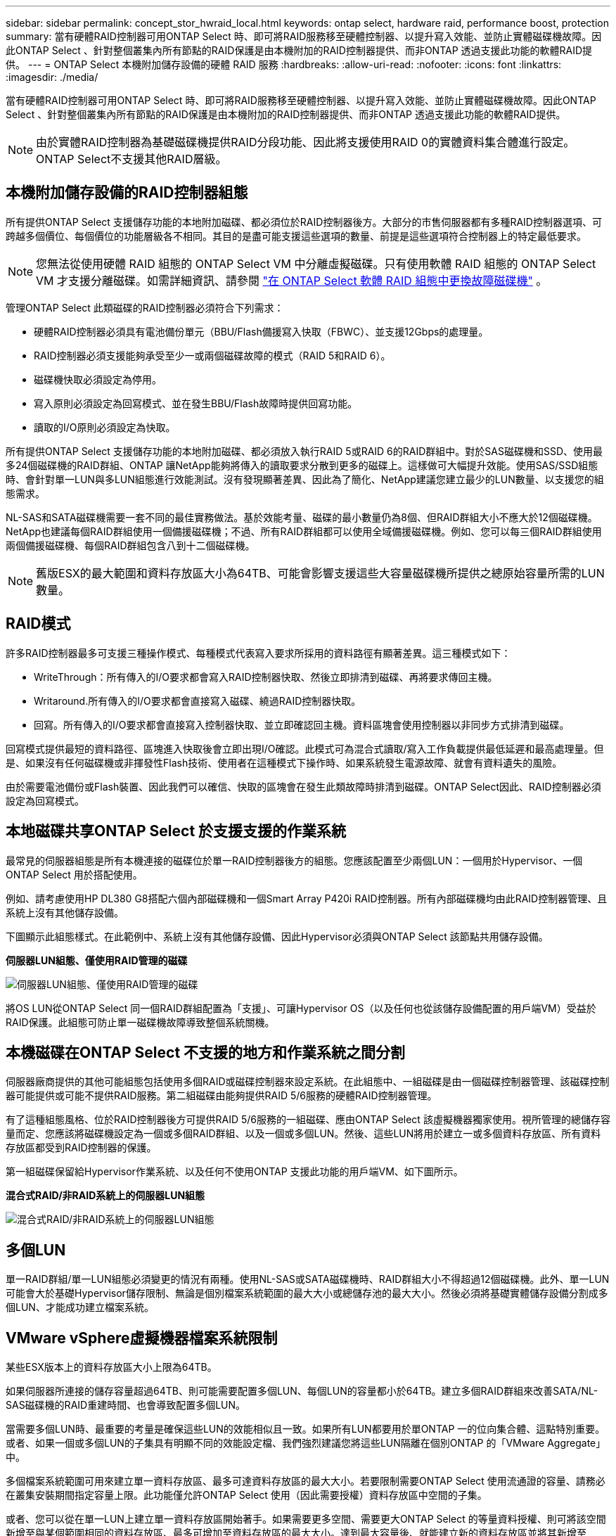 ---
sidebar: sidebar 
permalink: concept_stor_hwraid_local.html 
keywords: ontap select, hardware raid, performance boost, protection 
summary: 當有硬體RAID控制器可用ONTAP Select 時、即可將RAID服務移至硬體控制器、以提升寫入效能、並防止實體磁碟機故障。因此ONTAP Select 、針對整個叢集內所有節點的RAID保護是由本機附加的RAID控制器提供、而非ONTAP 透過支援此功能的軟體RAID提供。 
---
= ONTAP Select 本機附加儲存設備的硬體 RAID 服務
:hardbreaks:
:allow-uri-read: 
:nofooter: 
:icons: font
:linkattrs: 
:imagesdir: ./media/


[role="lead"]
當有硬體RAID控制器可用ONTAP Select 時、即可將RAID服務移至硬體控制器、以提升寫入效能、並防止實體磁碟機故障。因此ONTAP Select 、針對整個叢集內所有節點的RAID保護是由本機附加的RAID控制器提供、而非ONTAP 透過支援此功能的軟體RAID提供。


NOTE: 由於實體RAID控制器為基礎磁碟機提供RAID分段功能、因此將支援使用RAID 0的實體資料集合體進行設定。ONTAP Select不支援其他RAID層級。



== 本機附加儲存設備的RAID控制器組態

所有提供ONTAP Select 支援儲存功能的本地附加磁碟、都必須位於RAID控制器後方。大部分的市售伺服器都有多種RAID控制器選項、可跨越多個價位、每個價位的功能層級各不相同。其目的是盡可能支援這些選項的數量、前提是這些選項符合控制器上的特定最低要求。


NOTE: 您無法從使用硬體 RAID 組態的 ONTAP Select VM 中分離虛擬磁碟。只有使用軟體 RAID 組態的 ONTAP Select VM 才支援分離磁碟。如需詳細資訊、請參閱 link:task_adm_replace_drives_swraid.html["在 ONTAP Select 軟體 RAID 組態中更換故障磁碟機"] 。

管理ONTAP Select 此類磁碟的RAID控制器必須符合下列需求：

* 硬體RAID控制器必須具有電池備份單元（BBU/Flash備援寫入快取（FBWC）、並支援12Gbps的處理量。
* RAID控制器必須支援能夠承受至少一或兩個磁碟故障的模式（RAID 5和RAID 6）。
* 磁碟機快取必須設定為停用。
* 寫入原則必須設定為回寫模式、並在發生BBU/Flash故障時提供回寫功能。
* 讀取的I/O原則必須設定為快取。


所有提供ONTAP Select 支援儲存功能的本地附加磁碟、都必須放入執行RAID 5或RAID 6的RAID群組中。對於SAS磁碟機和SSD、使用最多24個磁碟機的RAID群組、ONTAP 讓NetApp能夠將傳入的讀取要求分散到更多的磁碟上。這樣做可大幅提升效能。使用SAS/SSD組態時、會針對單一LUN與多LUN組態進行效能測試。沒有發現顯著差異、因此為了簡化、NetApp建議您建立最少的LUN數量、以支援您的組態需求。

NL-SAS和SATA磁碟機需要一套不同的最佳實務做法。基於效能考量、磁碟的最小數量仍為8個、但RAID群組大小不應大於12個磁碟機。NetApp也建議每個RAID群組使用一個備援磁碟機；不過、所有RAID群組都可以使用全域備援磁碟機。例如、您可以每三個RAID群組使用兩個備援磁碟機、每個RAID群組包含八到十二個磁碟機。


NOTE: 舊版ESX的最大範圍和資料存放區大小為64TB、可能會影響支援這些大容量磁碟機所提供之總原始容量所需的LUN數量。



== RAID模式

許多RAID控制器最多可支援三種操作模式、每種模式代表寫入要求所採用的資料路徑有顯著差異。這三種模式如下：

* WriteThrough：所有傳入的I/O要求都會寫入RAID控制器快取、然後立即排清到磁碟、再將要求傳回主機。
* Writaround.所有傳入的I/O要求都會直接寫入磁碟、繞過RAID控制器快取。
* 回寫。所有傳入的I/O要求都會直接寫入控制器快取、並立即確認回主機。資料區塊會使用控制器以非同步方式排清到磁碟。


回寫模式提供最短的資料路徑、區塊進入快取後會立即出現I/O確認。此模式可為混合式讀取/寫入工作負載提供最低延遲和最高處理量。但是、如果沒有任何磁碟機或非揮發性Flash技術、使用者在這種模式下操作時、如果系統發生電源故障、就會有資料遺失的風險。

由於需要電池備份或Flash裝置、因此我們可以確信、快取的區塊會在發生此類故障時排清到磁碟。ONTAP Select因此、RAID控制器必須設定為回寫模式。



== 本地磁碟共享ONTAP Select 於支援支援的作業系統

最常見的伺服器組態是所有本機連接的磁碟位於單一RAID控制器後方的組態。您應該配置至少兩個LUN：一個用於Hypervisor、一個ONTAP Select 用於搭配使用。

例如、請考慮使用HP DL380 G8搭配六個內部磁碟機和一個Smart Array P420i RAID控制器。所有內部磁碟機均由此RAID控制器管理、且系統上沒有其他儲存設備。

下圖顯示此組態樣式。在此範例中、系統上沒有其他儲存設備、因此Hypervisor必須與ONTAP Select 該節點共用儲存設備。

*伺服器LUN組態、僅使用RAID管理的磁碟*

image:ST_08.jpg["伺服器LUN組態、僅使用RAID管理的磁碟"]

將OS LUN從ONTAP Select 同一個RAID群組配置為「支援」、可讓Hypervisor OS（以及任何也從該儲存設備配置的用戶端VM）受益於RAID保護。此組態可防止單一磁碟機故障導致整個系統關機。



== 本機磁碟在ONTAP Select 不支援的地方和作業系統之間分割

伺服器廠商提供的其他可能組態包括使用多個RAID或磁碟控制器來設定系統。在此組態中、一組磁碟是由一個磁碟控制器管理、該磁碟控制器可能提供或可能不提供RAID服務。第二組磁碟由能夠提供RAID 5/6服務的硬體RAID控制器管理。

有了這種組態風格、位於RAID控制器後方可提供RAID 5/6服務的一組磁碟、應由ONTAP Select 該虛擬機器獨家使用。視所管理的總儲存容量而定、您應該將磁碟機設定為一個或多個RAID群組、以及一個或多個LUN。然後、這些LUN將用於建立一或多個資料存放區、所有資料存放區都受到RAID控制器的保護。

第一組磁碟保留給Hypervisor作業系統、以及任何不使用ONTAP 支援此功能的用戶端VM、如下圖所示。

*混合式RAID/非RAID系統上的伺服器LUN組態*

image:ST_09.jpg["混合式RAID/非RAID系統上的伺服器LUN組態"]



== 多個LUN

單一RAID群組/單一LUN組態必須變更的情況有兩種。使用NL-SAS或SATA磁碟機時、RAID群組大小不得超過12個磁碟機。此外、單一LUN可能會大於基礎Hypervisor儲存限制、無論是個別檔案系統範圍的最大大小或總儲存池的最大大小。然後必須將基礎實體儲存設備分割成多個LUN、才能成功建立檔案系統。



== VMware vSphere虛擬機器檔案系統限制

某些ESX版本上的資料存放區大小上限為64TB。

如果伺服器所連接的儲存容量超過64TB、則可能需要配置多個LUN、每個LUN的容量都小於64TB。建立多個RAID群組來改善SATA/NL-SAS磁碟機的RAID重建時間、也會導致配置多個LUN。

當需要多個LUN時、最重要的考量是確保這些LUN的效能相似且一致。如果所有LUN都要用於單ONTAP 一的位向集合體、這點特別重要。或者、如果一個或多個LUN的子集具有明顯不同的效能設定檔、我們強烈建議您將這些LUN隔離在個別ONTAP 的「VMware Aggregate」中。

多個檔案系統範圍可用來建立單一資料存放區、最多可達資料存放區的最大大小。若要限制需要ONTAP Select 使用流通證的容量、請務必在叢集安裝期間指定容量上限。此功能僅允許ONTAP Select 使用（因此需要授權）資料存放區中空間的子集。

或者、您可以從在單一LUN上建立單一資料存放區開始著手。如果需要更多空間、需要更大ONTAP Select 的等量資料授權、則可將該空間新增至與某個範圍相同的資料存放區、最多可增加至資料存放區的最大大小。達到最大容量後、就能建立新的資料存放區並將其新增至ONTAP Select 功能區。這兩種類型的容量擴充作業均受到支援、並可透過ONTAP 使用「支援部署儲存新增功能」來達成。每ONTAP Select 個支援多達400TB儲存容量的支援節點均可設定。從多個資料存放區配置容量需要兩個步驟的程序。

初始叢集建立可用於建立ONTAP Select 一個佔用初始資料存放區部分或全部空間的不實叢集。第二個步驟是使用其他資料存放區執行一或多個容量新增作業、直到達到所需的總容量為止。本節將詳細說明此功能 link:concept_stor_capacity_inc.html["增加儲存容量"]。


NOTE: VMFS 開銷不為零（請參閱 VMware KB 1001618），並且嘗試使用資料儲存區報告為可用的整個空間會導致叢集建立作業期間出現虛假錯誤。

每個資料存放區中有2%的緩衝區未使用。這個空間不需要容量授權、因為ONTAP Select 它不供人使用。只要未指定容量上限、即可自動計算緩衝區的確切GB數。ONTAP如果指定容量上限、則會先強制執行該大小。如果容量上限大小落在緩衝區大小內、叢集建立就會失敗、並顯示錯誤訊息、指出可用做容量上限的正確最大大小參數：

[listing]
----
“InvalidPoolCapacitySize: Invalid capacity specified for storage pool “ontap-select-storage-pool”, Specified value: 34334204 GB. Available (after leaving 2% overhead space): 30948”
----
VMFS 6同時支援新安裝、也支援做為現有ONTAP 的VMware部署或ONTAP Select VMware VM Storage VMotion作業的目標。

VMware不支援從VMFS 5就地升級至VMFS 6。因此、Storage VMotion是唯一允許任何VM從VMFS 5資料存放區移轉至VMFS 6資料存放區的機制。不過ONTAP Select 、除了ONTAP 從VMFS 5移轉至VMFS 6的特定目的之外、還擴大了對含VMware及VMware部署的Storage VMotion的支援、以涵蓋其他案例。



== 虛擬磁碟ONTAP Select

在其核心、ONTAP Select 透過ONTAP 一或多個儲存資源池配置的一組虛擬磁碟、呈現出一套功能完善的功能。提供一組虛擬磁碟、將其視為實體磁碟、而儲存堆疊的其餘部分則由Hypervisor抽象化。ONTAP下圖更詳細地顯示這種關係、強調實體RAID控制器、Hypervisor和ONTAP Select 不支援的VM之間的關係。

* RAID群組和LUN組態是從伺服器的RAID控制器軟體內部進行。使用VSAN或外部陣列時、不需要此組態。
* 儲存資源池組態是從Hypervisor內部進行。
* 虛擬磁碟是由個別VM所建立和擁有、ONTAP Select 在此範例中、由支援。


*虛擬磁碟對實體磁碟對應*

image:ST_12.jpg["虛擬磁碟對實體磁碟的對應"]



== 虛擬磁碟資源配置

為了提供更精簡的使用者體驗、ONTAP Select 我們的「更新」管理工具ONTAP 「還原部署」會自動從相關的儲存資源池配置虛擬磁碟、並將其附加至ONTAP Select 「更新」VM。這項作業會在初始設定和儲存新增作業期間自動執行。如果ONTAP Select 此節點是HA配對的一部分、則虛擬磁碟會自動指派給本機和鏡射儲存資源池。

將基礎附加儲存設備分割成大小相同的虛擬磁碟、每個磁碟不超過16TB。ONTAP Select如果ONTAP Select 此節點是HA配對的一部分、則每個叢集節點上至少會建立兩個虛擬磁碟、並指派給鏡射Aggregate中要使用的本機叢和鏡射叢。

例如ONTAP Select 、某個對象可以指派31 TB的資料存放區或LUN（部署VM後的剩餘空間、以及系統和根磁碟的資源配置）。然後建立四個~7.75TB虛擬磁碟、並指派給適當ONTAP 的鏡射本機叢和鏡射叢。


NOTE: 將容量新增至ONTAP Select 某個VMware可能會導致不同大小的VMDK。如需詳細資訊、請參閱一節 link:concept_stor_capacity_inc.html["增加儲存容量"]。不同FAS 於VMware系統、不同大小的VMDK可存在於同一個集合體中。在這些VMDK上使用RAID 0等量磁碟區、無論其大小為何、都能充分利用每個VMDK中的所有空間。ONTAP Select



== 虛擬化NVRAM

NetApp FAS 支援系統通常裝有實體NVRAM PCI卡、這是一種高效能卡、內含非揮發性Flash記憶體。此卡可立即ONTAP 認可傳入寫入回用戶端的功能、大幅提升寫入效能。它也可以在稱為「減少需求」的程序中、將修改過的資料區塊排程回較慢的儲存媒體。

一般而言、市售系統並未安裝此類設備。因此、此NVRAM卡的功能已虛擬化、並放入ONTAP Select 了一個分區內的系統啟動磁碟。因此、放置執行個體的系統虛擬磁碟非常重要。這也是為什麼產品需要實體RAID控制器、並針對本機附加儲存組態提供彈性快取。

NVRAM位於自己的VMDK上。將NVRAM拆分成自己的VMDK、ONTAP Select 即可讓VMware使用vNVMe驅動程式與NVRAM VMDK通訊。此外、還需要ONTAP Select 使用與ESX 6.5及更新版本相容的硬體版本13。



== 資料路徑說明：NVRAM和RAID控制器

虛擬化NVRAM系統分割區與RAID控制器之間的互動、最好是在寫入要求進入系統時、透過資料路徑來強調顯示。

傳入ONTAP Select 的寫入要求會以VM的NVRAM分割區為目標。在虛擬化層、此分割區存在ONTAP Select 於一個連接ONTAP Select 到該VMware VM的VMware系統磁碟內。在實體層、這些要求會快取到本機RAID控制器、就像所有針對基礎磁碟的區塊變更一樣。從這裡、寫入作業會確認回傳給主機。

此時、實體區塊會駐留在RAID控制器快取中、等待排清到磁碟。邏輯上、區塊位於NVRAM中、等待將資料移轉至適當的使用者資料磁碟。

由於變更的區塊會自動儲存在RAID控制器的本機快取中、因此傳入的NVRAM分割區寫入作業會自動快取、並定期排清到實體儲存媒體。這不應與定期將NVRAM內容排清回ONTAP 還原至還原資料磁碟的做法相混淆。這兩個事件是不相關的、會在不同的時間和頻率發生。

下圖顯示傳入寫入所需的I/O路徑。它強調實體層（由RAID控制器快取和磁碟表示）與虛擬層（由VM的NVRAM和資料虛擬磁碟表示）之間的差異。


NOTE: 雖然NVRAM VMDK上變更的區塊會快取到本機RAID控制器快取中、但快取並不知道VM結構或其虛擬磁碟。它會將所有變更的區塊儲存在系統上、其中NVRAM只是其中的一部分。如果Hypervisor是從相同的備份磁碟配置、則這包括綁定至Hypervisor的寫入要求。

*傳入寫入ONTAP Select 到Sing VM*

image:ST_13.jpg["傳入寫入ONTAP Select 到不實虛擬機器"]


NOTE: NVRAM磁碟分割區是在自己的VMDK上分隔。VMDK是使用ESX版本6.5或更新版本中提供的vNVME驅動程式來附加。這項變更對於ONTAP Select 使用軟體RAID進行的版本更新來說最重要、因為軟體RAID無法從RAID控制器快取中獲益。
